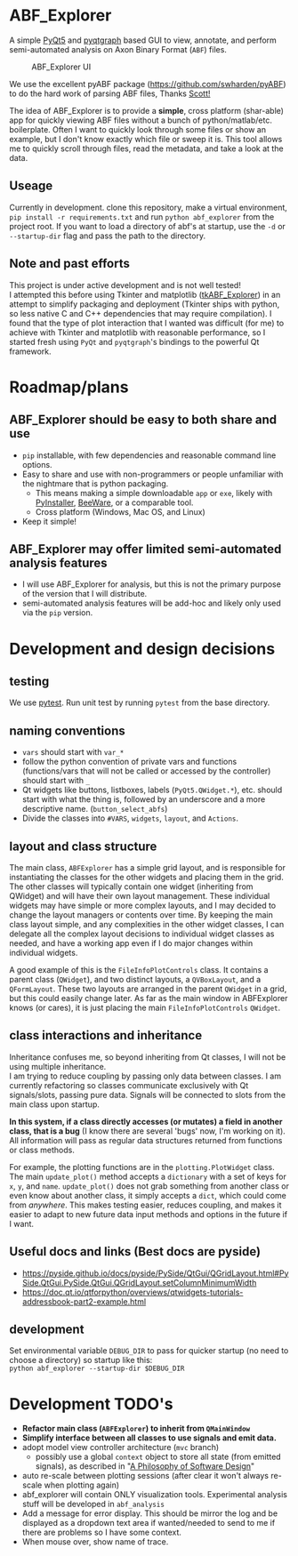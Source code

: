 #+OPTIONS: toc:nil author:nil title:nil date:nil num:nil ^:{} \n:1 todo:nil
#+PROPERTY: header-args :eval never-export

* ABF_Explorer
A simple [[https://riverbankcomputing.com/software/pyqt/download5][PyQt5]] and [[https://pyqtgraph.readthedocs.io/en/latest/][pyqtgraph]] based GUI to view, annotate, and perform semi-automated analysis on Axon Binary Format (=ABF=) files.

#+CAPTION: ABF_Explorer UI
#+ATTR_HTML: :width 50% :height 50% :alt  :title  :align 
#+ATTR_LATEX: :placement [H] :width 0.5\textwidth
[[file:docs/img/abfexplorer-example.png]]

We use the excellent pyABF package (https://github.com/swharden/pyABF) to do the hard work of parsing ABF files, Thanks [[https://github.com/swharden/][Scott!]]

The idea of ABF_Explorer is to provide a *simple*, cross platform (shar-able) app for quickly viewing ABF files without a bunch of python/matlab/etc. boilerplate. Often I want to quickly look through some files or show an example, but I don't know exactly which file or sweep it is. This tool allows me to quickly scroll through files, read the metadata, and take a look at the data. 
** Useage

   Currently in development. clone this repository, make a virtual environment, =pip install -r requirements.txt= and run =python abf_explorer= from the project root. If you want to load a directory of abf's at startup, use the =-d= or =--startup-dir= flag and pass the path to the directory. 

** Note and past efforts
This project is under active development and is not well tested!
I attempted this before using Tkinter and matplotlib ([[https://github.com/nkicg6/tkABF_Explorer][tkABF_Explorer]]) in an attempt to simplify packaging and deployment (Tkinter ships with python, so less native C and C++ dependencies that may require compilation). I found that the type of plot interaction that I wanted was difficult (for me) to achieve with Tkinter and matplotlib with reasonable performance, so I started fresh using =PyQt= and =pyqtgraph='s bindings to the powerful Qt framework.
* Roadmap/plans
** ABF_Explorer should be easy to both *share* and *use*
- =pip= installable, with few dependencies and reasonable command line options.
- Easy to share and use with non-programmers or people unfamiliar with the nightmare that is python packaging.
  - This means making a simple downloadable =app= or =exe=, likely with [[https://www.pyinstaller.org/][PyInstaller]], [[https://beeware.org/][BeeWare]], or a comparable tool.
  - Cross platform (Windows, Mac OS, and Linux)
- Keep it simple!
** ABF_Explorer may offer limited semi-automated analysis features
- I will use ABF_Explorer for analysis, but this is not the primary purpose of the version that I will distribute.
- semi-automated analysis features will be add-hoc and likely only used via the =pip= version.

* Development and design decisions
** testing 
We use [[https://docs.pytest.org/en/latest/][pytest]]. Run unit test by running =pytest= from the base directory.
** naming conventions
- =vars= should start with =var_*=
- follow the python convention of private vars and functions (functions/vars that will not be called or accessed by the controller) should start with =_=
- Qt widgets like buttons, listboxes, labels (=PyQt5.QWidget.*=), etc. should start with what the thing is, followed by an underscore and a more descriptive name. (=button_select_abfs=)
- Divide the classes into =#VARS=, =widgets=, =layout=, and =Actions=. 

** layout and class structure
The main class, =ABFExplorer= has a simple grid layout, and is responsible for instantiating the classes for the other widgets and placing them in the grid. The other classes will typically contain one widget (inheriting from QWidget) and will have their own layout management. These individual widgets may have simple or more complex layouts, and I may decided to change the layout managers or contents over time. By keeping the main class layout simple, and any complexities in the other widget classes, I can delegate all the complex layout decisions to individual widget classes as needed, and have a working app even if I do major changes within individual widgets. 

A good example of this is the =FileInfoPlotControls= class. It contains a parent class (=QWidget=), and two distinct layouts, a =QVBoxLayout=, and a =QFormLayout=. These two layouts are arranged in the parent =QWidget= in a grid, but this could easily change later. As far as the main window in ABFExplorer knows (or cares), it is just placing the main =FileInfoPlotControls= =QWidget=. 

** class interactions and inheritance

Inheritance confuses me, so beyond inheriting from Qt classes, I will not be using multiple inheritance. 
I am trying to reduce coupling by passing only data between classes. I am currently refactoring so classes communicate exclusively with Qt signals/slots, passing pure data. Signals will be connected to slots from the main class upon startup. 

*In this system, if a class directly accesses (or mutates) a field in another class, that is a bug* (I know there are several 'bugs' now, I'm working on it). All information will pass as regular data structures returned from functions or class methods.

For example, the plotting functions are in the =plotting.PlotWidget= class. The main =update_plot()= method accepts a =dictionary= with a set of keys for =x=, =y=, and =name=. =update_plot()= does not grab something from another class or even know about another class, it simply accepts a =dict=, which could come from /anywhere/. This makes testing easier, reduces coupling, and makes it easier to adapt to new future data input methods and options in the future if I want. 

** Useful docs and links (Best docs are pyside)
- https://pyside.github.io/docs/pyside/PySide/QtGui/QGridLayout.html#PySide.QtGui.PySide.QtGui.QGridLayout.setColumnMinimumWidth
- https://doc.qt.io/qtforpython/overviews/qtwidgets-tutorials-addressbook-part2-example.html
  
** development
Set environmental variable =DEBUG_DIR= to pass for quicker startup (no need to choose a directory) so startup like this:
=python abf_explorer --startup-dir $DEBUG_DIR=
* Development TODO's
- *Refactor main class (=ABFExplorer=) to inherit from =QMainWindow=*
- *Simplify interface between all classes to use signals and emit data.* 
- adopt model view controller architecture (=mvc= branch)
  - possibly use a global =context= object to store all state (from emitted signals), as described in "[[https://www.amazon.com/Philosophy-Software-Design-John-Ousterhout/dp/1732102201][A Philosophy of Software Design]]"

- auto re-scale between plotting sessions (after clear it won't always re-scale when plotting again)
- abf_explorer will contain ONLY visualization tools. Experimental analysis stuff will be developed in =abf_analysis=
- Add a message for error display. This should be mirror the log and be displayed as a dropdown text area if wanted/needed to send to me if there are problems so I have some context.
- When mouse over, show name of trace.

